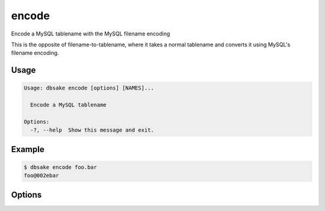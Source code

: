 encode
------

Encode a MySQL tablename with the MySQL filename encoding

This is the opposite of filename-to-tablename, where it takes a normal
tablename and converts it using MySQL's filename encoding.

Usage
.....

.. code-block:: bash

   Usage: dbsake encode [options] [NAMES]...

     Encode a MySQL tablename

   Options:
     -?, --help  Show this message and exit.

Example
.......

.. code-block:: bash

   $ dbsake encode foo.bar
   foo@002ebar

Options
.......

.. program:: encode

.. option:: path [path...]

   Specify a tablename to convert to an encoded filename
